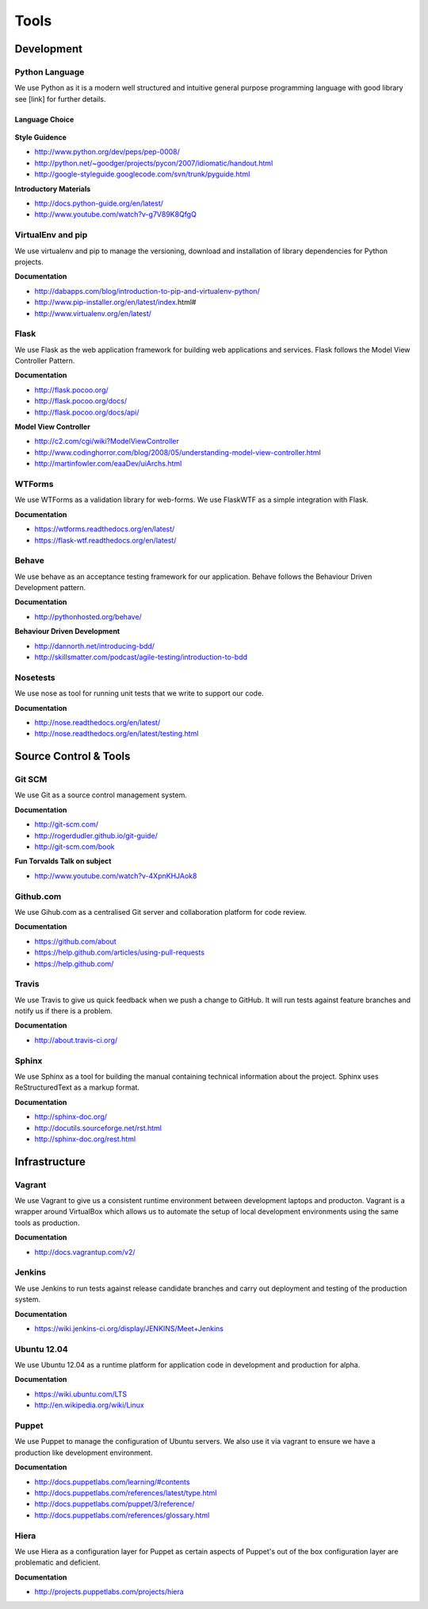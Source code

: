 Tools
=====

Development
###########

Python Language
---------------

We use Python as it is a modern well structured and intuitive general purpose programming language with good library
see [link] for further details.

Language Choice
```````````````
    .. include:: codechoice.rst

**Style Guidence**

* http://www.python.org/dev/peps/pep-0008/
* http://python.net/~goodger/projects/pycon/2007/idiomatic/handout.html
* http://google-styleguide.googlecode.com/svn/trunk/pyguide.html

**Introductory Materials**

* http://docs.python-guide.org/en/latest/
* http://www.youtube.com/watch?v-g7V89K8QfgQ

VirtualEnv and pip
------------------

We use virtualenv and pip to manage the versioning, download and installation of library dependencies for Python projects.

**Documentation**

* http://dabapps.com/blog/introduction-to-pip-and-virtualenv-python/
* http://www.pip-installer.org/en/latest/index.html#
* http://www.virtualenv.org/en/latest/

Flask
-----

We use Flask as the web application framework for building web applications and services. Flask follows the Model View
Controller Pattern.

**Documentation**

* http://flask.pocoo.org/
* http://flask.pocoo.org/docs/
* http://flask.pocoo.org/docs/api/

**Model View Controller**

* http://c2.com/cgi/wiki?ModelViewController
* http://www.codinghorror.com/blog/2008/05/understanding-model-view-controller.html
* http://martinfowler.com/eaaDev/uiArchs.html

WTForms
-------

We use WTForms as a validation library for web-forms. We use FlaskWTF as a simple integration with Flask.

**Documentation**

* https://wtforms.readthedocs.org/en/latest/
* https://flask-wtf.readthedocs.org/en/latest/

Behave
------

We use behave as an acceptance testing framework for our application. Behave follows the Behaviour Driven Development
pattern.

**Documentation**

* http://pythonhosted.org/behave/

**Behaviour Driven Development**

* http://dannorth.net/introducing-bdd/
* http://skillsmatter.com/podcast/agile-testing/introduction-to-bdd

Nosetests
---------

We use nose as tool for running unit tests that we write to support our code.

**Documentation**

* http://nose.readthedocs.org/en/latest/
* http://nose.readthedocs.org/en/latest/testing.html


Source Control & Tools
######################

Git SCM
-------

We use Git as a source control management system.

**Documentation**

* http://git-scm.com/
* http://rogerdudler.github.io/git-guide/
* http://git-scm.com/book

**Fun Torvalds Talk on subject**

* http://www.youtube.com/watch?v-4XpnKHJAok8


Github.com
----------

We use Gihub.com as a centralised Git server and collaboration platform for code review.

**Documentation**

* https://github.com/about
* https://help.github.com/articles/using-pull-requests
* https://help.github.com/

Travis
------

We use Travis to give us quick feedback when we push a change to GitHub. It will run tests against feature branches
and notify us if there is a problem.

**Documentation**

* http://about.travis-ci.org/

Sphinx
------

We use Sphinx as a tool for building the manual containing technical information about the project. Sphinx uses
ReStructuredText as a markup format.

**Documentation**

* http://sphinx-doc.org/
* http://docutils.sourceforge.net/rst.html
* http://sphinx-doc.org/rest.html

Infrastructure
##############

Vagrant
-------

We use Vagrant to give us a consistent runtime environment between development laptops and producton. Vagrant is a
wrapper around VirtualBox which allows us to automate the setup of local development environments using the same
tools as production.

**Documentation**

* http://docs.vagrantup.com/v2/

Jenkins
-------

We use Jenkins to run tests against release candidate branches and carry out deployment and testing of the production
system.

**Documentation**

* https://wiki.jenkins-ci.org/display/JENKINS/Meet+Jenkins

Ubuntu 12.04
------------

We use Ubuntu 12.04 as a runtime platform for application code in development and production for alpha.

**Documentation**

* https://wiki.ubuntu.com/LTS
* http://en.wikipedia.org/wiki/Linux

Puppet
------

We use Puppet to manage the configuration of Ubuntu servers. We also use it via vagrant to ensure we have a production
like development environment.

**Documentation**

* http://docs.puppetlabs.com/learning/#contents
* http://docs.puppetlabs.com/references/latest/type.html
* http://docs.puppetlabs.com/puppet/3/reference/
* http://docs.puppetlabs.com/references/glossary.html

Hiera
-----

We use Hiera as a configuration layer for Puppet as certain aspects of Puppet's out of the box configuration layer are
problematic and deficient.

**Documentation**

* http://projects.puppetlabs.com/projects/hiera
